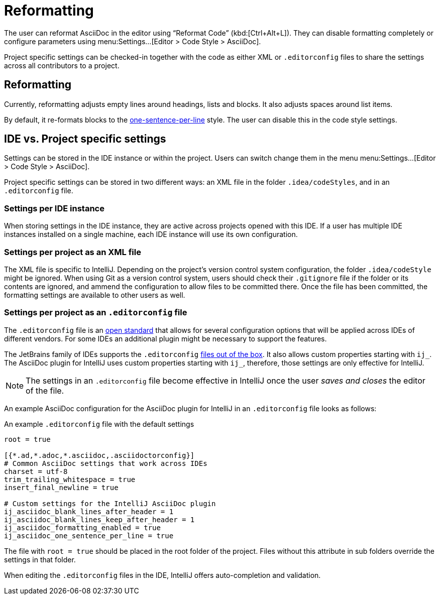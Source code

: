= Reformatting
:description: The user can reformat AsciiDoc in the editor using “Reformat Code” (Ctrl+Alt+L).

The user can reformat AsciiDoc in the editor using "`Reformat Code`" (kbd:[Ctrl+Alt+L]).
They can disable formatting completely or configure parameters using menu:Settings...[Editor > Code Style > AsciiDoc].

Project specific settings can be checked-in together with the code as either XML or `.editorconfig` files to share the settings across all contributors to a project.

[[reformatting,reformatting]]
== Reformatting

Currently, reformatting adjusts empty lines around headings, lists and blocks.
It also adjusts spaces around list items.

By default, it re-formats blocks to the https://asciidoctor.org/docs/asciidoc-recommended-practices/#one-sentence-per-line[one-sentence-per-line] style.
The user can disable this in the code style settings.

== IDE vs. Project specific settings

Settings can be stored in the IDE instance or within the project.
Users can switch change them in the menu menu:Settings...[Editor > Code Style > AsciiDoc].

Project specific settings can be stored in two different ways: an XML file in the folder `.idea/codeStyles`, and in an `.editorconfig` file.

=== Settings per IDE instance

When storing settings in the IDE instance, they are active across projects opened with this IDE.
If a user has multiple IDE instances installed on a single machine, each IDE instance will use its own configuration.

=== Settings per project as an XML file

The XML file is specific to IntelliJ.
Depending on the project's version control system configuration, the folder `.idea/codeStyle` might be ignored.
When using Git as a version control system, users should check their `.gitignore` file if the folder or its contents are ignored, and ammend the configuration to allow files to be committed there.
Once the file has been committed, the formatting settings are available to other users as well.

=== Settings per project as an `.editorconfig` file

The `.editorconfig` file is an https://editorconfig.org/[open standard] that allows for several configuration options that will be applied across IDEs of different vendors.
For some IDEs an additional plugin might be necessary to support the features.

The JetBrains family of IDEs supports the `.editorconfig` https://www.jetbrains.com/help/idea/editorconfig.html[files out of the box]. It also allows custom properties starting with `ij_`.
The AsciiDoc plugin for IntelliJ uses custom properties starting with `ij_`, therefore, those settings are only effective for IntelliJ.

NOTE: The settings in an `.editorconfig` file become effective in IntelliJ once the user _saves and closes_ the editor of the file.

An example AsciiDoc configuration for the AsciiDoc plugin for IntelliJ in an `.editorconfig` file looks as follows:

.An example `.editorconfig` file with the default settings
[source,editorconfig]
----
root = true

[{*.ad,*.adoc,*.asciidoc,.asciidoctorconfig}]
# Common AsciiDoc settings that work across IDEs
charset = utf-8
trim_trailing_whitespace = true
insert_final_newline = true

# Custom settings for the IntelliJ AsciiDoc plugin
ij_asciidoc_blank_lines_after_header = 1
ij_asciidoc_blank_lines_keep_after_header = 1
ij_asciidoc_formatting_enabled = true
ij_asciidoc_one_sentence_per_line = true
----

The file with `root = true` should be placed in the root folder of the project.
Files without this attribute in sub folders override the settings in that folder.

When editing the `.editorconfig` files in the IDE, IntelliJ offers auto-completion and validation.
